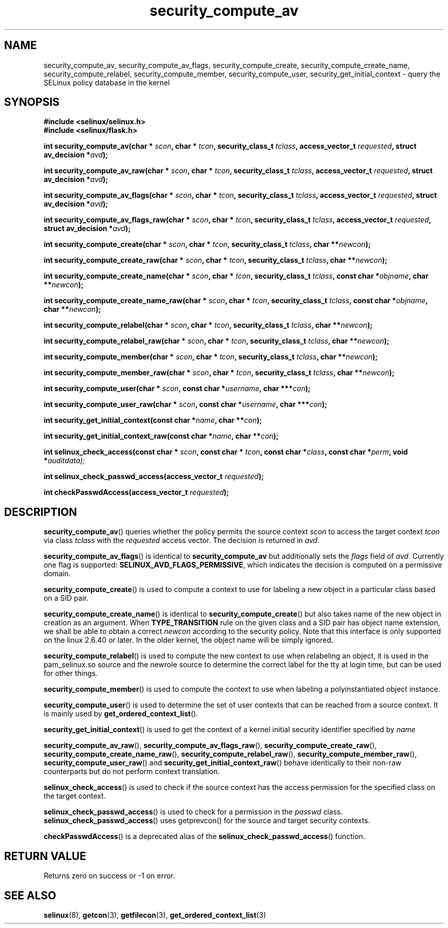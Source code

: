 .TH "security_compute_av" "3" "1 January 2004" "russell@coker.com.au" "SELinux API documentation"
.SH "NAME"
security_compute_av, security_compute_av_flags, security_compute_create, security_compute_create_name, security_compute_relabel,
security_compute_member, security_compute_user, security_get_initial_context \- query
the SELinux policy database in the kernel
.
.SH "SYNOPSIS"
.B #include <selinux/selinux.h>
.br
.B #include <selinux/flask.h>
.sp
.BI "int security_compute_av(char * "scon ", char * "tcon ", security_class_t "tclass ", access_vector_t "requested ", struct av_decision *" avd );
.sp
.BI "int security_compute_av_raw(char * "scon ", char * "tcon ", security_class_t "tclass ", access_vector_t "requested ", struct av_decision *" avd );
.sp
.BI "int security_compute_av_flags(char * "scon ", char * "tcon ", security_class_t "tclass ", access_vector_t "requested ", struct av_decision *" avd );
.sp
.BI "int security_compute_av_flags_raw(char * "scon ", char * "tcon ", security_class_t "tclass ", access_vector_t "requested ", struct av_decision *" avd );
.sp
.BI "int security_compute_create(char * "scon ", char * "tcon ", security_class_t "tclass ", char **" newcon );
.sp
.BI "int security_compute_create_raw(char * "scon ", char * "tcon ", security_class_t "tclass ", char **" newcon );
.sp
.BI "int security_compute_create_name(char * "scon ", char * "tcon ", security_class_t "tclass ", const char *"objname ", char **" newcon );
.sp
.BI "int security_compute_create_name_raw(char * "scon ", char * "tcon ", security_class_t "tclass ", const char *"objname ", char **" newcon );
.sp
.BI "int security_compute_relabel(char * "scon ", char * "tcon ", security_class_t "tclass ", char **" newcon );
.sp
.BI "int security_compute_relabel_raw(char * "scon ", char * "tcon ", security_class_t "tclass ", char **" newcon );
.sp
.BI "int security_compute_member(char * "scon ", char * "tcon ", security_class_t "tclass ", char **" newcon );
.sp
.BI "int security_compute_member_raw(char * "scon ", char * "tcon ", security_class_t "tclass ", char **" newcon );
.sp
.BI "int security_compute_user(char * "scon ", const char *" username ", char ***" con );
.sp
.BI "int security_compute_user_raw(char * "scon ", const char *" username ", char ***" con );
.sp
.BI "int security_get_initial_context(const char *" name ", char **" con );
.sp
.BI "int security_get_initial_context_raw(const char *" name ", char **" con );
.sp
.BI "int selinux_check_access(const char * " scon ", const char * " tcon ", const char *" class ", const char *" perm ", void *" auditdata);
.sp
.BI "int selinux_check_passwd_access(access_vector_t " requested );
.sp
.BI "int checkPasswdAccess(access_vector_t " requested );
.
.SH "DESCRIPTION"
.BR security_compute_av ()
queries whether the policy permits the source context
.I scon
to access the target context
.I tcon
via class
.I tclass
with the
.I requested
access vector.  The decision is returned in
.IR avd .

.BR security_compute_av_flags ()
is identical to
.B security_compute_av
but additionally sets the
.I flags
field of
.IR avd .
Currently one flag is supported:
.BR SELINUX_AVD_FLAGS_PERMISSIVE ,
which indicates the decision is computed on a permissive domain.

.BR security_compute_create ()
is used to compute a context to use for labeling a new object in a particular
class based on a SID pair.

.BR security_compute_create_name ()
is identical to
.BR \%security_compute_create ()
but also takes name of the new object in creation as an argument.
When
.B TYPE_TRANSITION
rule on the given class and a SID pair has object name extension,
we shall be able to obtain a correct
.I newcon
according to the security policy. Note that this interface is only
supported on the linux 2.6.40 or later.
In the older kernel, the object name will be simply ignored.

.BR security_compute_relabel ()
is used to compute the new context to use when relabeling an object, it is used
in the pam_selinux.so source and the newrole source to determine the correct
label for the tty at login time, but can be used for other things.

.BR security_compute_member ()
is used to compute the context to use when labeling a polyinstantiated object
instance.

.BR security_compute_user ()
is used to determine the set of user contexts that can be reached from a
source context. It is mainly used by
.BR get_ordered_context_list ().

.BR security_get_initial_context ()
is used to get the context of a kernel initial security identifier specified by 
.I name

.BR security_compute_av_raw (),
.BR security_compute_av_flags_raw (),
.BR \%security_compute_create_raw (),
.BR \%security_compute_create_name_raw (),
.BR \%security_compute_relabel_raw (),
.BR \%security_compute_member_raw (),
.BR \%security_compute_user_raw ()
and
.BR \%security_get_initial_context_raw ()
behave identically to their non-raw counterparts but do not perform context
translation.

.BR selinux_check_access ()
is used to check if the source context has the access permission for the specified class on the target context.

.BR selinux_check_passwd_access ()
is used to check for a permission in the
.I passwd
class.
.BR selinux_check_passwd_access ()
uses getprevcon() for the source and target security contexts.

.BR checkPasswdAccess ()
is a deprecated alias of the
.BR selinux_check_passwd_access ()
function.
.
.SH "RETURN VALUE"
Returns zero on success or \-1 on error.
.
.SH "SEE ALSO"
.BR selinux "(8), " getcon "(3), " getfilecon "(3), " get_ordered_context_list "(3)"
